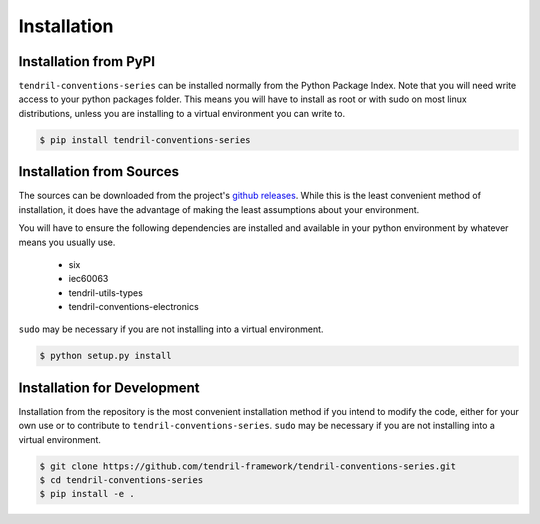 
Installation
============

Installation from PyPI
----------------------

``tendril-conventions-series`` can be installed normally from the Python Package Index.
Note that you will need write access to your python packages folder. This
means you will have to install as root or with sudo on most linux distributions,
unless you are installing to a virtual environment you can write to.

.. code-block:: console

    $ pip install tendril-conventions-series


Installation from Sources
-------------------------

The sources can be downloaded from the project's
`github releases <https://github.com/tendril-framework/tendril-conventions-series/releases>`_.
While this is the least convenient method of installation, it does have the
advantage of making the least assumptions about your environment.

You will have to ensure the following dependencies are installed and available
in your python environment by whatever means you usually use.

    - six
    - iec60063
    - tendril-utils-types
    - tendril-conventions-electronics


``sudo`` may be necessary if you are not installing into a virtual environment.


.. code-block:: console

    $ python setup.py install


Installation for Development
----------------------------

Installation from the repository is the most convenient installation method
if you intend to modify the code, either for your own use or to contribute to
``tendril-conventions-series``. ``sudo`` may be necessary if you are not installing
into a virtual environment.

.. code-block:: console

    $ git clone https://github.com/tendril-framework/tendril-conventions-series.git
    $ cd tendril-conventions-series
    $ pip install -e .

